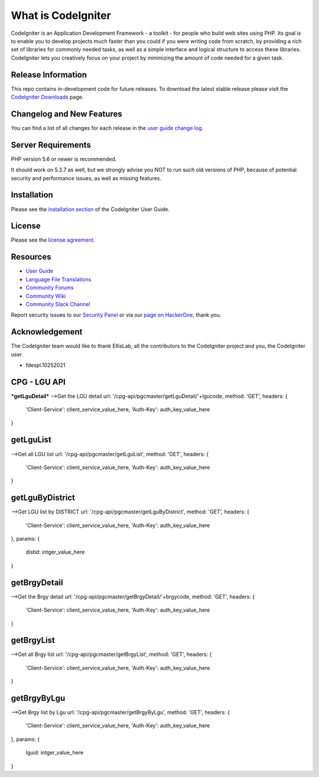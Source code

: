 ###################
What is CodeIgniter
###################

CodeIgniter is an Application Development Framework - a toolkit - for people
who build web sites using PHP. Its goal is to enable you to develop projects
much faster than you could if you were writing code from scratch, by providing
a rich set of libraries for commonly needed tasks, as well as a simple
interface and logical structure to access these libraries. CodeIgniter lets
you creatively focus on your project by minimizing the amount of code needed
for a given task.

*******************
Release Information
*******************

This repo contains in-development code for future releases. To download the
latest stable release please visit the `CodeIgniter Downloads
<https://codeigniter.com/download>`_ page.

**************************
Changelog and New Features
**************************

You can find a list of all changes for each release in the `user
guide change log <https://github.com/bcit-ci/CodeIgniter/blob/develop/user_guide_src/source/changelog.rst>`_.

*******************
Server Requirements
*******************

PHP version 5.6 or newer is recommended.

It should work on 5.3.7 as well, but we strongly advise you NOT to run
such old versions of PHP, because of potential security and performance
issues, as well as missing features.

************
Installation
************

Please see the `installation section <https://codeigniter.com/user_guide/installation/index.html>`_
of the CodeIgniter User Guide.

*******
License
*******

Please see the `license
agreement <https://github.com/bcit-ci/CodeIgniter/blob/develop/user_guide_src/source/license.rst>`_.

*********
Resources
*********

-  `User Guide <https://codeigniter.com/docs>`_
-  `Language File Translations <https://github.com/bcit-ci/codeigniter3-translations>`_
-  `Community Forums <http://forum.codeigniter.com/>`_
-  `Community Wiki <https://github.com/bcit-ci/CodeIgniter/wiki>`_
-  `Community Slack Channel <https://codeigniterchat.slack.com>`_

Report security issues to our `Security Panel <mailto:security@codeigniter.com>`_
or via our `page on HackerOne <https://hackerone.com/codeigniter>`_, thank you.

***************
Acknowledgement
***************

The CodeIgniter team would like to thank EllisLab, all the
contributors to the CodeIgniter project and you, the CodeIgniter user.



- fdespi.10252021
***************
CPG - LGU API
***************
***getLguDetail***
-->Get the LGU detail
url:  '/cpg-api/pgcmaster/getLguDetail/'+lgucode,
method: 'GET',
headers: {
	'Client-Service': client_service_value_here,
	'Auth-Key': auth_key_value_here
}

***************
getLguList
***************
-->Get all LGU list
url:  '/cpg-api/pgcmaster/getLguList',
method: 'GET',
headers: {
	'Client-Service': client_service_value_here,
	'Auth-Key': auth_key_value_here
}

***************
getLguByDistrict
***************
-->Get LGU list by DISTRICT
url:  '/cpg-api/pgcmaster/getLguByDistrict',
method: 'GET',
headers: {
	'Client-Service': client_service_value_here,
	'Auth-Key': auth_key_value_here
},
params: {
	distid: intger_value_here
}

***************
getBrgyDetail
***************
-->Get the Brgy detail
url:  '/cpg-api/pgcmaster/getBrgyDetail/'+brgycode,
method: 'GET',
headers: {
	'Client-Service': client_service_value_here,
	'Auth-Key': auth_key_value_here
}

***************
getBrgyList
***************
-->Get all Brgy list
url:  '/cpg-api/pgcmaster/getBrgyList',
method: 'GET',
headers: {
	'Client-Service': client_service_value_here,
	'Auth-Key': auth_key_value_here
}

***************
getBrgyByLgu
***************
-->Get Brgy list by Lgu
url:  '/cpg-api/pgcmaster/getBrgyByLgu',
method: 'GET',
headers: {
	'Client-Service': client_service_value_here,
	'Auth-Key': auth_key_value_here
},
params: {
	lguid: intger_value_here
}
